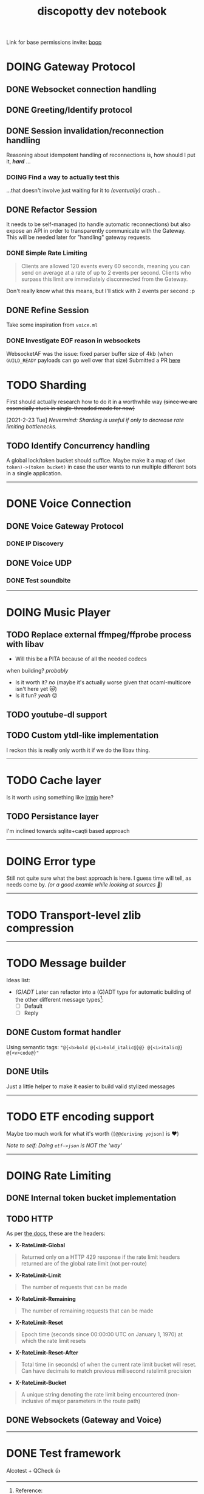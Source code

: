 #+TITLE: discopotty dev notebook

Link for base permissions invite:
[[https://discord.com/oauth2/authorize?client_id=235863322304577537&permissions=2184441408&scope=bot][boop]]

* DOING Gateway Protocol

** DONE Websocket connection handling
** DONE Greeting/Identify protocol
** DONE Session invalidation/reconnection handling
Reasoning about idempotent handling of reconnections is,
how should I put it, /*hard*/ ...
*** DOING Find a way to actually test this
...that doesn't involve just waiting for it to /(eventually)/ crash...

** DONE Refactor Session
It needs to be self-managed (to handle automatic reconnections)
but also expose an API in order to transparently communicate with
the Gateway. This will be needed later for "handling" gateway requests.

*** DONE Simple Rate Limiting
#+BEGIN_QUOTE
Clients are allowed 120 events every 60 seconds, meaning you can send
on average at a rate of up to 2 events per second. Clients who surpass
this limit are immediately disconnected from the Gateway.
#+END_QUOTE

Don't really know what this means, but I'll stick with 2 events per second :p

** DONE Refine Session
Take some inspiration from ~voice.ml~

*** DONE Investigate EOF reason in websockets
WebsocketAF was the issue: fixed parser buffer size of 4kb
(when =GUILD_READY= payloads can go well over that size)
Submitted a PR [[https://github.com/anmonteiro/websocketaf/pull/25][here]]

* TODO Sharding
First should actually research how to do it in a worthwhile way
+(since we are essencially stuck in single-threaded mode for now)+

[2021-2-23 Tue] /Nevermind: Sharding is useful if only to decrease rate limiting bottlenecks./

** TODO Identify Concurrency handling
A global lock/token bucket should suffice.
Maybe make it a map of ~(bot token)->(token bucket)~ in case the user
wants to run multiple different bots in a single application.

-------

* DONE Voice Connection
** DONE Voice Gateway Protocol
*** DONE IP Discovery
** DONE Voice UDP
*** DONE Test soundbite

-------

* DOING Music Player
** TODO Replace external ffmpeg/ffprobe process with libav
- Will this be a PITA because of all the needed codecs
when building? /probably/
- Is it worth it? /no/ (maybe it's actually worse given that ocaml-multicore isn't here yet 😿)
- Is it fun? /yeah/ 😝

** TODO youtube-dl support

** TODO Custom ytdl-like implementation
I reckon this is really only worth it if we do the libav thing.

-------

* TODO Cache layer
Is it worth using something like [[https://github.com/mirage/irmin][Irmin]] here?
** TODO Persistance layer
I'm inclined towards sqlite+caqti based approach

-------

* DOING Error type
Still not quite sure what the best approach is here.
I guess time will tell, as needs come by.
/(or a good examle while looking at sources 👀)/

-------

* TODO Transport-level zlib compression

-------

* TODO Message builder
Ideas list:
- /(G)ADT/
    Later can refactor into a (G)ADT type for automatic
    building of the other different message types[fn:msg_type_ref]:
        - [ ] Default
        - [ ] Reply

[fn:msg_type_ref] Reference: https://discord.com/developers/docs/resources/channel#message-object-message-types

** DONE Custom format handler
Using semantic tags: ~"@{<b>bold @{<i>bold_italic@}@} @{<i>italic@} @{<v>code@}"~
** DONE Utils
Just a little helper to make it easier to build valid stylized messages


---------

* TODO ETF encoding support
Maybe too much work for what it's worth (~[@@deriving yojson]~ is ❤️)

/Note to self: Doing ~etf->json~ is NOT the 'way'/

---------

* DOING Rate Limiting
** DONE Internal token bucket implementation
** TODO HTTP
As per [[https://discord.com/developers/docs/topics/rate-limits][the docs]],
these are the headers:

- *X-RateLimit-Global*
#+BEGIN_QUOTE
    Returned only on a HTTP 429 response if the rate limit headers returned are
    of the global rate limit (not per-route)
#+END_QUOTE

- *X-RateLimit-Limit*
#+BEGIN_QUOTE
    The number of requests that can be made
#+END_QUOTE

- *X-RateLimit-Remaining*
#+BEGIN_QUOTE
    The number of remaining requests that can be made
#+END_QUOTE

- *X-RateLimit-Reset*
#+BEGIN_QUOTE
    Epoch time (seconds since 00:00:00 UTC on January 1, 1970) at which the rate
    limit resets
#+END_QUOTE

- *X-RateLimit-Reset-After*
#+BEGIN_QUOTE
    Total time (in seconds) of when the current rate limit bucket will reset.
    Can have decimals to match previous millisecond ratelimit precision
#+END_QUOTE

- *X-RateLimit-Bucket*
#+BEGIN_QUOTE
    A unique string denoting the rate limit being encountered
    (non-inclusive of major parameters in the route path)
#+END_QUOTE

** DONE Websockets (Gateway and Voice)

---------

* DONE Test framework
Alcotest + QCheck 👍